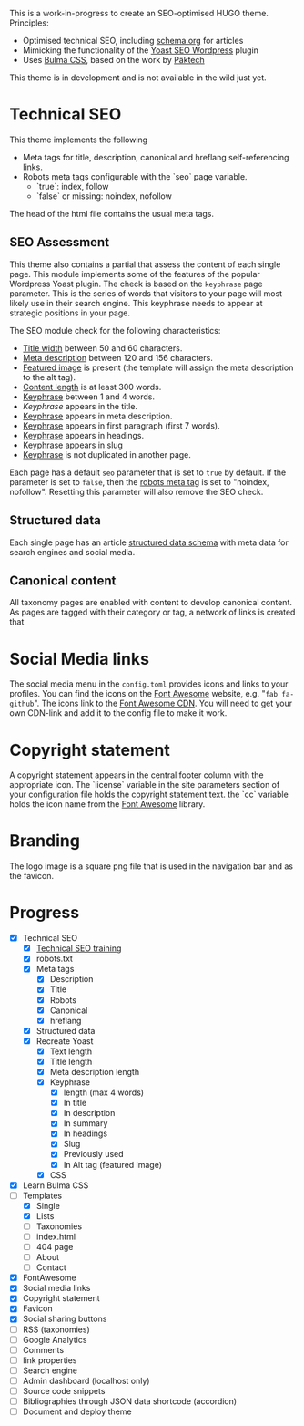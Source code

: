 # Third Hemisphere Hugo Theme

This is a work-in-progress to create an SEO-optimised HUGO theme. Principles:
- Optimised technical SEO, including [[https://schema.org/][schema.org]] for articles
- Mimicking the functionality of the [[https://yoast.com/][Yoast SEO Wordpress]] plugin
- Uses [[https://bulma.io/][Bulma CSS]], based on the work by [[https://www.pakstech.com/blog/create-hugo-theme/][Päktech]]

This theme is in development and is not available in the wild just yet.

* Technical SEO
This theme implements the following
- Meta tags for title, description, canonical and hreflang self-referencing links.
- Robots meta tags configurable with the `seo` page variable.
  - `true`: index, follow
  - `false` or missing: noindex, nofollow

The head of the html file contains the usual meta tags. 
** SEO Assessment
This theme also contains a partial that assess the content of each single page. This module implements some of the features of the popular Wordpress Yoast plugin. The check is based on the =keyphrase= page parameter. This is the series of words that visitors to your page will most likely use in their search engine. This keyphrase needs to appear at strategic positions in your page.

The SEO module check for the following characteristics:
- [[https://yoa.st/34h][Title width]] between 50 and 60 characters.
- [[https://yoa.st/34d][Meta description]] between 120 and 156 characters.
- [[https://yoa.st/33c][Featured image]] is present (the template will assign the meta description to the alt tag).
- [[https://yoa.st/34n][Content length]] is at least 300 words.
- [[https://yoa.st/34i][Keyphrase]] between 1 and 4 words.
- [[appearse in][Keyphrase]] appears in the title.
- [[https://yoa.st/33k][Keyphrase]] appears in meta description.
- [[https://yoa.st/33e][Keyphrase]] appears in first paragraph (first 7 words).
- [[https://yoa.st/33m][Keyphrase]] appears in headings.
- [[https://yoa.st/33o][Keyphrase]] appears in slug
- [[https://yoa.st/33x][Keyphrase]] is not duplicated in another page.

Each page has a default =seo= parameter that is set to =true= by default. If the parameter is set to =false=, then the [[https://developers.google.com/search/reference/robots_meta_tag][robots meta tag]] is set to "noindex, nofollow". Resetting this parameter will also remove the SEO check.
** Structured data
Each single page has an article [[https://developers.google.com/search/docs/guides/intro-structured-data][structured data schema]] with meta data for search engines and social media.
** Canonical content
All taxonomy pages are enabled with content to develop canonical content. As pages are tagged with their category or tag, a network of links is created that 
* Social Media links
The social media menu in the =config.toml= provides icons and links to your profiles. You can find the icons on the [[https://fontawesome.com/icons?d=gallery][Font Awesome]] website, e.g. "=fab fa-github=". The icons link to the [[https://cdn.fontawesome.com/][Font Awesome CDN]]. You will need to get your own CDN-link and add it to the config file to make it work.
* Copyright statement
A copyright statement appears in the central footer column with the appropriate icon. The `license` variable in the site parameters section of your configuration file holds the copyright statement text. the `cc` variable holds the icon name from the [[https://fontawesome.com/][Font Awesome]] library.
* Branding
The logo image is a square png file that is used in the navigation bar and as the favicon.
* Progress
- [X] Technical SEO
  - [X] [[https://yoast.com/academy/][Technical SEO training]]
  - [X] robots.txt
  - [X] Meta tags
    - [X] Description
    - [X] Title
    - [X] Robots
    - [X] Canonical
    - [X] hreflang
  - [X] Structured data
  - [X] Recreate Yoast
    - [X] Text length
    - [X] Title length
    - [X] Meta description length
    - [X] Keyphrase
      - [X] length (max 4 words)
      - [X] In title
      - [X] In description
      - [X] In summary
      - [X] In headings
      - [X] Slug
      - [X] Previously used
      - [X] In Alt tag (featured image)
    - [X] CSS
- [X] Learn Bulma CSS
- [-] Templates
  - [X] Single
  - [X] Lists
  - [ ] Taxonomies
  - [ ] index.html
  - [ ] 404 page
  - [ ] About
  - [ ] Contact
- [X] FontAwesome
- [X] Social media links
- [X] Copyright statement
- [X] Favicon
- [X] Social sharing buttons
- [ ] RSS (taxonomies)
- [ ] Google Analytics
- [ ] Comments
- [ ] link properties
- [ ] Search engine
- [ ] Admin dashboard (localhost only)
- [ ] Source code snippets
- [ ] Bibliographies through JSON data shortcode (accordion)
- [ ] Document and deploy theme


